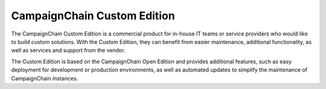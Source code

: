 CampaignChain Custom Edition
============================

The CampaignChain Custom Edition is a commercial product for in-house IT teams
or service providers who would like to build custom solutions. With the Custom
Edition, they can benefit from easier maintenance, additional functionality, as
well as services and support from the vendor.

The Custom Edition is based on the CampaignChain Open Edition and provides
additional features, such as easy deployment for development or production
environments, as well as automated updates to simplify the maintenance of
CampaignChain instances.